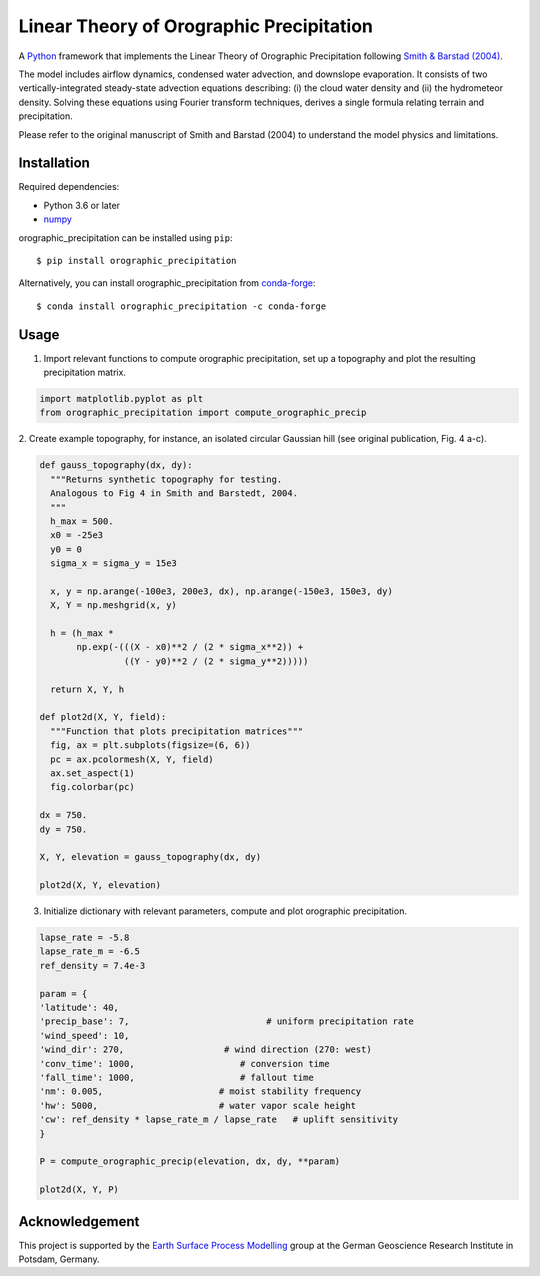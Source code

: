Linear Theory of Orographic Precipitation
=========================================

|Build| |Coverage| |License|
A `Python`_ framework that implements the Linear Theory of Orographic Precipitation
following `Smith & Barstad (2004)`_.

.. |Build| image:: https://github.com/rlange2/orographic-precipitation/workflows/test/badge.svg?branch=master
   :target: https://github.com/rlange2/orographic-precipitation/actions
   :alt: Build Status
.. |Coverage| image:: https://img.shields.io/coveralls/github/rlange2/orographic-precipitation/master
   :target: https://coveralls.io/github/rlange2/orographic-precipitation?branch=master
   :alt: Coverage Status
.. |License| image:: https://img.shields.io/badge/License-MIT-yellow.svg
   :target: https://opensource.org/licenses/MIT

.. _`Python`: https://www.python.org
.. _`Smith & Barstad (2004)`: https://journals.ametsoc.org/doi/full/10.1175/1520-0469%282004%29061%3C1377%3AALTOOP%3E2.0.CO%3B2

The model includes airflow dynamics, condensed water advection, and downslope
evaporation. It consists of two vertically-integrated steady-state advection
equations describing: (i) the cloud water density and (ii) the hydrometeor
density. Solving these equations using Fourier transform techniques,
derives a single formula relating terrain and precipitation.

Please refer to the original manuscript of Smith and Barstad (2004) to understand
the model physics and limitations.

Installation
------------

Required dependencies:

* Python 3.6 or later
* `numpy`_

.. _`numpy`: https://numpy.org

orographic_precipitation can be installed using ``pip``::

    $ pip install orographic_precipitation

Alternatively, you can install orographic_precipitation from `conda-forge`_::

    $ conda install orographic_precipitation -c conda-forge

.. _`conda-forge`: https://conda-forge.org

Usage
-----

1. Import relevant functions to compute orographic precipitation,
   set up a topography and plot the resulting precipitation matrix.

.. code-block:: python

    import matplotlib.pyplot as plt
    from orographic_precipitation import compute_orographic_precip

2. Create example topography, for instance, an isolated circular Gaussian hill
(see original publication, Fig. 4 a-c).

.. code-block:: python

    def gauss_topography(dx, dy):
      """Returns synthetic topography for testing.
      Analogous to Fig 4 in Smith and Barstedt, 2004.
      """
      h_max = 500.
      x0 = -25e3
      y0 = 0
      sigma_x = sigma_y = 15e3

      x, y = np.arange(-100e3, 200e3, dx), np.arange(-150e3, 150e3, dy)
      X, Y = np.meshgrid(x, y)

      h = (h_max *
           np.exp(-(((X - x0)**2 / (2 * sigma_x**2)) +
                    ((Y - y0)**2 / (2 * sigma_y**2)))))

      return X, Y, h

    def plot2d(X, Y, field):
      """Function that plots precipitation matrices"""
      fig, ax = plt.subplots(figsize=(6, 6))
      pc = ax.pcolormesh(X, Y, field)
      ax.set_aspect(1)
      fig.colorbar(pc)

    dx = 750.
    dy = 750.

    X, Y, elevation = gauss_topography(dx, dy)

    plot2d(X, Y, elevation)

.. image:: doc/_static/gauss_topo.png
   :width: 400px

3. Initialize dictionary with relevant parameters, compute and plot orographic
   precipitation.

.. code-block:: python

    lapse_rate = -5.8
    lapse_rate_m = -6.5
    ref_density = 7.4e-3

    param = {
    'latitude': 40,
    'precip_base': 7,                          # uniform precipitation rate
    'wind_speed': 10,
    'wind_dir': 270,                   # wind direction (270: west)
    'conv_time': 1000,                    # conversion time
    'fall_time': 1000,                    # fallout time
    'nm': 0.005,                      # moist stability frequency
    'hw': 5000,                       # water vapor scale height
    'cw': ref_density * lapse_rate_m / lapse_rate   # uplift sensitivity
    }

    P = compute_orographic_precip(elevation, dx, dy, **param)

    plot2d(X, Y, P)

.. image:: doc/_static/orograph_precip_example.png
   :width: 400px

Acknowledgement
---------------

This project is supported by the `Earth Surface Process Modelling`_ group at
the German Geoscience Research Institute in Potsdam, Germany.

.. _`Earth Surface Process Modelling`: http://www.gfz-potsdam.de/en/section/earth-surface-process-modelling/
